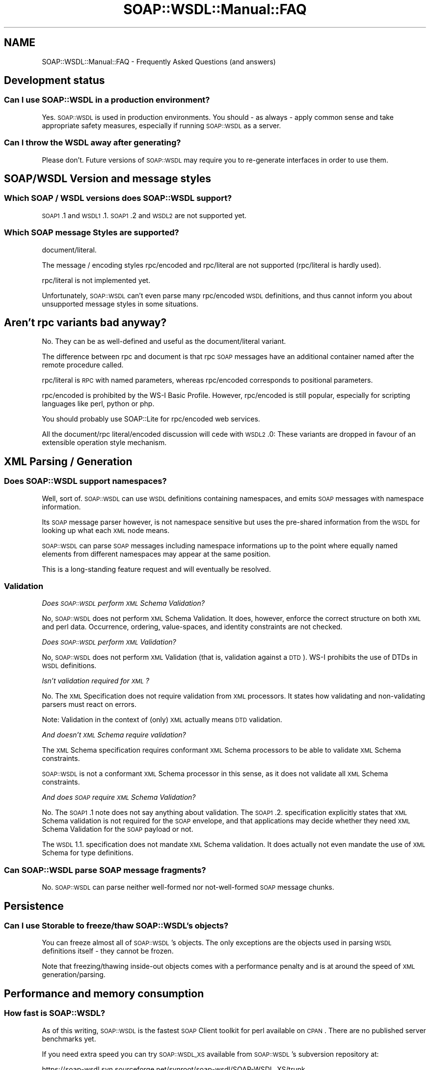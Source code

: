 .\" Automatically generated by Pod::Man 2.22 (Pod::Simple 3.07)
.\"
.\" Standard preamble:
.\" ========================================================================
.de Sp \" Vertical space (when we can't use .PP)
.if t .sp .5v
.if n .sp
..
.de Vb \" Begin verbatim text
.ft CW
.nf
.ne \\$1
..
.de Ve \" End verbatim text
.ft R
.fi
..
.\" Set up some character translations and predefined strings.  \*(-- will
.\" give an unbreakable dash, \*(PI will give pi, \*(L" will give a left
.\" double quote, and \*(R" will give a right double quote.  \*(C+ will
.\" give a nicer C++.  Capital omega is used to do unbreakable dashes and
.\" therefore won't be available.  \*(C` and \*(C' expand to `' in nroff,
.\" nothing in troff, for use with C<>.
.tr \(*W-
.ds C+ C\v'-.1v'\h'-1p'\s-2+\h'-1p'+\s0\v'.1v'\h'-1p'
.ie n \{\
.    ds -- \(*W-
.    ds PI pi
.    if (\n(.H=4u)&(1m=24u) .ds -- \(*W\h'-12u'\(*W\h'-12u'-\" diablo 10 pitch
.    if (\n(.H=4u)&(1m=20u) .ds -- \(*W\h'-12u'\(*W\h'-8u'-\"  diablo 12 pitch
.    ds L" ""
.    ds R" ""
.    ds C` ""
.    ds C' ""
'br\}
.el\{\
.    ds -- \|\(em\|
.    ds PI \(*p
.    ds L" ``
.    ds R" ''
'br\}
.\"
.\" Escape single quotes in literal strings from groff's Unicode transform.
.ie \n(.g .ds Aq \(aq
.el       .ds Aq '
.\"
.\" If the F register is turned on, we'll generate index entries on stderr for
.\" titles (.TH), headers (.SH), subsections (.SS), items (.Ip), and index
.\" entries marked with X<> in POD.  Of course, you'll have to process the
.\" output yourself in some meaningful fashion.
.ie \nF \{\
.    de IX
.    tm Index:\\$1\t\\n%\t"\\$2"
..
.    nr % 0
.    rr F
.\}
.el \{\
.    de IX
..
.\}
.\"
.\" Accent mark definitions (@(#)ms.acc 1.5 88/02/08 SMI; from UCB 4.2).
.\" Fear.  Run.  Save yourself.  No user-serviceable parts.
.    \" fudge factors for nroff and troff
.if n \{\
.    ds #H 0
.    ds #V .8m
.    ds #F .3m
.    ds #[ \f1
.    ds #] \fP
.\}
.if t \{\
.    ds #H ((1u-(\\\\n(.fu%2u))*.13m)
.    ds #V .6m
.    ds #F 0
.    ds #[ \&
.    ds #] \&
.\}
.    \" simple accents for nroff and troff
.if n \{\
.    ds ' \&
.    ds ` \&
.    ds ^ \&
.    ds , \&
.    ds ~ ~
.    ds /
.\}
.if t \{\
.    ds ' \\k:\h'-(\\n(.wu*8/10-\*(#H)'\'\h"|\\n:u"
.    ds ` \\k:\h'-(\\n(.wu*8/10-\*(#H)'\`\h'|\\n:u'
.    ds ^ \\k:\h'-(\\n(.wu*10/11-\*(#H)'^\h'|\\n:u'
.    ds , \\k:\h'-(\\n(.wu*8/10)',\h'|\\n:u'
.    ds ~ \\k:\h'-(\\n(.wu-\*(#H-.1m)'~\h'|\\n:u'
.    ds / \\k:\h'-(\\n(.wu*8/10-\*(#H)'\z\(sl\h'|\\n:u'
.\}
.    \" troff and (daisy-wheel) nroff accents
.ds : \\k:\h'-(\\n(.wu*8/10-\*(#H+.1m+\*(#F)'\v'-\*(#V'\z.\h'.2m+\*(#F'.\h'|\\n:u'\v'\*(#V'
.ds 8 \h'\*(#H'\(*b\h'-\*(#H'
.ds o \\k:\h'-(\\n(.wu+\w'\(de'u-\*(#H)/2u'\v'-.3n'\*(#[\z\(de\v'.3n'\h'|\\n:u'\*(#]
.ds d- \h'\*(#H'\(pd\h'-\w'~'u'\v'-.25m'\f2\(hy\fP\v'.25m'\h'-\*(#H'
.ds D- D\\k:\h'-\w'D'u'\v'-.11m'\z\(hy\v'.11m'\h'|\\n:u'
.ds th \*(#[\v'.3m'\s+1I\s-1\v'-.3m'\h'-(\w'I'u*2/3)'\s-1o\s+1\*(#]
.ds Th \*(#[\s+2I\s-2\h'-\w'I'u*3/5'\v'-.3m'o\v'.3m'\*(#]
.ds ae a\h'-(\w'a'u*4/10)'e
.ds Ae A\h'-(\w'A'u*4/10)'E
.    \" corrections for vroff
.if v .ds ~ \\k:\h'-(\\n(.wu*9/10-\*(#H)'\s-2\u~\d\s+2\h'|\\n:u'
.if v .ds ^ \\k:\h'-(\\n(.wu*10/11-\*(#H)'\v'-.4m'^\v'.4m'\h'|\\n:u'
.    \" for low resolution devices (crt and lpr)
.if \n(.H>23 .if \n(.V>19 \
\{\
.    ds : e
.    ds 8 ss
.    ds o a
.    ds d- d\h'-1'\(ga
.    ds D- D\h'-1'\(hy
.    ds th \o'bp'
.    ds Th \o'LP'
.    ds ae ae
.    ds Ae AE
.\}
.rm #[ #] #H #V #F C
.\" ========================================================================
.\"
.IX Title "SOAP::WSDL::Manual::FAQ 3"
.TH SOAP::WSDL::Manual::FAQ 3 "2010-10-06" "perl v5.10.1" "User Contributed Perl Documentation"
.\" For nroff, turn off justification.  Always turn off hyphenation; it makes
.\" way too many mistakes in technical documents.
.if n .ad l
.nh
.SH "NAME"
SOAP::WSDL::Manual::FAQ \- Frequently Asked Questions (and answers)
.SH "Development status"
.IX Header "Development status"
.SS "Can I use \s-1SOAP::WSDL\s0 in a production environment?"
.IX Subsection "Can I use SOAP::WSDL in a production environment?"
Yes. \s-1SOAP::WSDL\s0 is used in production environments. You should \- as always \-
apply common sense and take appropriate safety measures, especially if
running \s-1SOAP::WSDL\s0 as a server.
.SS "Can I throw the \s-1WSDL\s0 away after generating?"
.IX Subsection "Can I throw the WSDL away after generating?"
Please don't. Future versions of \s-1SOAP::WSDL\s0 may require you to re-generate
interfaces in order to use them.
.SH "SOAP/WSDL Version and message styles"
.IX Header "SOAP/WSDL Version and message styles"
.SS "Which \s-1SOAP\s0 / \s-1WSDL\s0 versions does \s-1SOAP::WSDL\s0 support?"
.IX Subsection "Which SOAP / WSDL versions does SOAP::WSDL support?"
\&\s-1SOAP1\s0.1 and \s-1WSDL1\s0.1. \s-1SOAP1\s0.2 and \s-1WSDL2\s0 are not supported yet.
.SS "Which \s-1SOAP\s0 message Styles are supported?"
.IX Subsection "Which SOAP message Styles are supported?"
document/literal.
.PP
The message / encoding styles rpc/encoded and rpc/literal are not supported
(rpc/literal is hardly used).
.PP
rpc/literal is not implemented yet.
.PP
Unfortunately, \s-1SOAP::WSDL\s0 can't even parse many rpc/encoded \s-1WSDL\s0 definitions,
and thus cannot inform you about unsupported message styles in some
situations.
.SH "Aren't rpc variants bad anyway?"
.IX Header "Aren't rpc variants bad anyway?"
No. They can be as well-defined and useful as the document/literal variant.
.PP
The difference between rpc and document is that rpc \s-1SOAP\s0 messages have an
additional container named after the remote procedure called.
.PP
rpc/literal is \s-1RPC\s0 with named parameters, whereas rpc/encoded corresponds to
positional parameters.
.PP
rpc/encoded is prohibited by the WS-I Basic Profile. However, rpc/encoded
is still popular, especially for scripting languages like perl, python or php.
.PP
You should probably use SOAP::Lite for rpc/encoded web services.
.PP
All the document/rpc literal/encoded discussion will cede with \s-1WSDL2\s0.0: These
variants are dropped in favour of an extensible operation style mechanism.
.SH "XML Parsing / Generation"
.IX Header "XML Parsing / Generation"
.SS "Does \s-1SOAP::WSDL\s0 support namespaces?"
.IX Subsection "Does SOAP::WSDL support namespaces?"
Well, sort of. \s-1SOAP::WSDL\s0 can use \s-1WSDL\s0 definitions containing namespaces,
and emits \s-1SOAP\s0 messages with namespace information.
.PP
Its \s-1SOAP\s0 message parser however, is not namespace sensitive but uses the
pre-shared information from the \s-1WSDL\s0 for looking up what each \s-1XML\s0 node means.
.PP
\&\s-1SOAP::WSDL\s0 can parse \s-1SOAP\s0 messages including namespace informations up to the
point where equally named elements from different namespaces may appear at
the same position.
.PP
This is a long-standing feature request and will eventually be resolved.
.SS "Validation"
.IX Subsection "Validation"
\fIDoes \s-1SOAP::WSDL\s0 perform \s-1XML\s0 Schema Validation?\fR
.IX Subsection "Does SOAP::WSDL perform XML Schema Validation?"
.PP
No, \s-1SOAP::WSDL\s0 does not perform \s-1XML\s0 Schema Validation. It does, however,
enforce the correct structure on both \s-1XML\s0 and perl data. Occurrence, ordering,
value-spaces, and identity constraints are not checked.
.PP
\fIDoes \s-1SOAP::WSDL\s0 perform \s-1XML\s0 Validation?\fR
.IX Subsection "Does SOAP::WSDL perform XML Validation?"
.PP
No, \s-1SOAP::WSDL\s0 does not perform \s-1XML\s0 Validation (that is, validation against
a \s-1DTD\s0). WS-I prohibits the use of DTDs in \s-1WSDL\s0 definitions.
.PP
\fIIsn't validation required for \s-1XML\s0?\fR
.IX Subsection "Isn't validation required for XML?"
.PP
No. The \s-1XML\s0 Specification does not require validation from \s-1XML\s0 processors.
It states how validating and non-validating parsers must react on errors.
.PP
Note: Validation in the context of (only) \s-1XML\s0 actually means \s-1DTD\s0 validation.
.PP
\fIAnd doesn't \s-1XML\s0 Schema require validation?\fR
.IX Subsection "And doesn't XML Schema require validation?"
.PP
The \s-1XML\s0 Schema specification requires conformant \s-1XML\s0 Schema processors to
be able to validate \s-1XML\s0 Schema constraints.
.PP
\&\s-1SOAP::WSDL\s0 is not a conformant \s-1XML\s0 Schema processor in this sense, as it does
not validate all \s-1XML\s0 Schema constraints.
.PP
\fIAnd does \s-1SOAP\s0 require \s-1XML\s0 Schema Validation?\fR
.IX Subsection "And does SOAP require XML Schema Validation?"
.PP
No. The \s-1SOAP1\s0.1 note does not say anything about validation. The \s-1SOAP1\s0.2.
specification explicitly states that \s-1XML\s0 Schema validation is not required
for the \s-1SOAP\s0 envelope, and that applications may decide whether they need
\&\s-1XML\s0 Schema Validation for the \s-1SOAP\s0 payload or not.
.PP
The \s-1WSDL\s0 1.1. specification does not mandate \s-1XML\s0 Schema validation. It does
actually not even mandate the use of \s-1XML\s0 Schema for type definitions.
.SS "Can \s-1SOAP::WSDL\s0 parse \s-1SOAP\s0 message fragments?"
.IX Subsection "Can SOAP::WSDL parse SOAP message fragments?"
No. \s-1SOAP::WSDL\s0 can parse neither well-formed nor not-well-formed
\&\s-1SOAP\s0 message chunks.
.SH "Persistence"
.IX Header "Persistence"
.SS "Can I use Storable to freeze/thaw \s-1SOAP::WSDL\s0's objects?"
.IX Subsection "Can I use Storable to freeze/thaw SOAP::WSDL's objects?"
You can freeze almost all of \s-1SOAP::WSDL\s0's objects. The only exceptions are
the objects used in parsing \s-1WSDL\s0 definitions itself \- they cannot be frozen.
.PP
Note that freezing/thawing inside-out objects comes with a performance penalty
and is at around the speed of \s-1XML\s0 generation/parsing.
.SH "Performance and memory consumption"
.IX Header "Performance and memory consumption"
.SS "How fast is \s-1SOAP::WSDL\s0?"
.IX Subsection "How fast is SOAP::WSDL?"
As of this writing, \s-1SOAP::WSDL\s0 is the fastest \s-1SOAP\s0 Client toolkit for perl
available on \s-1CPAN\s0. There are no published server benchmarks yet.
.PP
If you need extra speed you can try \s-1SOAP::WSDL_XS\s0 available
from \s-1SOAP::WSDL\s0's subversion repository at:
.PP
https://soap\-wsdl.svn.sourceforge.net/svnroot/soap\-wsdl/SOAP\-WSDL_XS/trunk
.PP
Note however that \s-1SOAP::WSDL_XS\s0 is not very mature yet and only suitable for
use in trusted environments \- you definitely should not use it on a public
internet \s-1SOAP\s0 server yet.
.PP
Note further that \s-1SOAP::WSDL\s0's inside-out objects come with a big performance
penalty when freezing/thawing them with Storable.
.SS "There's a lot of perl modules generated. Don't they eat up all my memory?"
.IX Subsection "There's a lot of perl modules generated. Don't they eat up all my memory?"
\&\s-1SOAP::WSDL\s0 usually uses a bit more memory than SOAP::Lite, but less than
XML::Compile. Test if in question.
